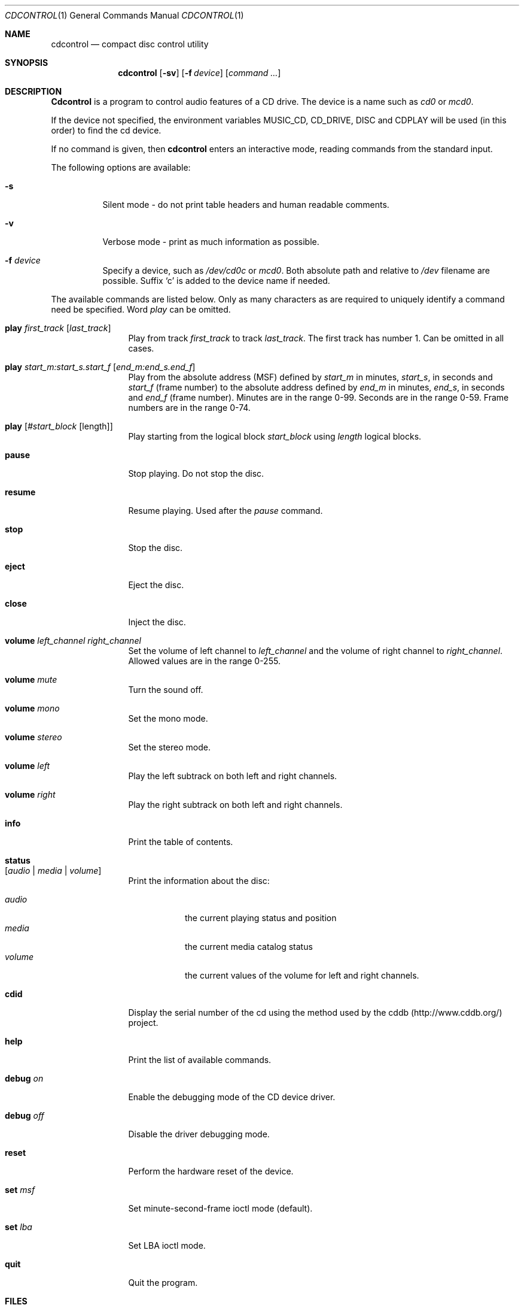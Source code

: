 .\" $FreeBSD$
.\"
.Dd July 3, 1995
.Dt CDCONTROL 1
.Os FreeBSD
.Sh NAME
.Nm cdcontrol
.Nd compact disc control utility
.Sh SYNOPSIS
.Nm
.Op Fl sv
.Op Fl f Ar device
.Op Ar command ...
.Sh DESCRIPTION
.Nm Cdcontrol
is a program to control audio features of a CD drive.
The device is a name such
as
.Pa cd0
or
.Pa mcd0 . 
.Pp
If the device not specified, the environment variables 
.Ev MUSIC_CD ,
.Ev CD_DRIVE ,
.Ev DISC
and
.Ev CDPLAY
will be used (in this order) to find the cd device.
.Pp
If no command is given, then
.Nm
enters an interactive mode, reading commands from the standard input.
.Pp
The following options are available:
.Bl -tag -width indent
.It Fl s
Silent mode - do not print table headers and human readable comments.
.It Fl v
Verbose mode - print as much information as possible.
.It Fl f Ar device
Specify a device, such as
.Pa /dev/cd0c
or
.Pa mcd0 .
Both absolute path and relative to
.Pa /dev
filename are possible.
Suffix `c' is added to the device name if needed.
.El
.Pp
The available commands are listed below.  Only as many
characters as are required to uniquely identify a command
need be specified.
Word
.Em play
can be omitted.
.Bl -tag -width Cm
.It Cm play Ar first_track Op Ar last_track
Play from track 
.Ar first_track
to track
.Ar last_track .
The first track has number 1.
Can be omitted in all cases.
.It Cm play Ar start_m:start_s.start_f Op Ar end_m:end_s.end_f
Play from the absolute address
(MSF) defined by 
.Ar start_m
in minutes, 
.Ar start_s ,
in seconds and 
.Ar start_f
(frame number) to the absolute address defined by
.Ar end_m
in minutes, 
.Ar end_s ,
in seconds and 
.Ar end_f
(frame number). Minutes are in the range 0-99.
Seconds are in the range 0-59.
Frame numbers are in the range 0-74.
.It Cm play Op Ar #start_block Op length
Play starting from the logical block
.Ar start_block
using
.Ar length
logical blocks.
.It Cm pause
Stop playing.
Do not stop the disc.
.It Cm resume
Resume playing.
Used after the 
.Em pause
command.
.It Cm stop
Stop the disc.
.It Cm eject
Eject the disc.
.It Cm close
Inject the disc.
.It Cm volume Ar left_channel Ar right_channel
Set the volume of left channel to 
.Ar left_channel
and the volume of right channel to 
.Ar right_channel . 
Allowed values are in the range 0-255. 
.It Cm volume Ar mute
Turn the sound off.
.It Cm volume Ar mono
Set the mono mode.
.It Cm volume Ar stereo
Set the stereo mode.
.It Cm volume Ar left
Play the left subtrack on both left and right channels.
.It Cm volume Ar right
Play the right subtrack on both left and right channels.
.It Cm info
Print the table of contents.
.It Cm status Xo
.Op Ar audio | media | volume
.Xc
Print the information about the disc:
.Pp
.Bl -tag -width "volume" -compact
.It Ar audio
the current playing status and position
.It Ar media
the current media catalog status
.It Ar volume
the current values of the volume for left and right channels.
.El
.It Cm cdid
Display the serial number of the cd using the method used by the
cddb (http://www.cddb.org/) project.
.It Cm help
Print the list of available commands.
.It Cm debug Ar on
Enable the debugging mode of the CD device driver.
.It Cm debug Ar off
Disable the driver debugging mode.
.It Cm reset
Perform the hardware reset of the device.
.It Cm set Ar msf
Set minute-second-frame ioctl mode (default).
.It Cm set Ar lba
Set LBA ioctl mode.
.It Cm quit
Quit the program.
.El
.Sh FILES
.Bl -tag -width /dev/mcd0c -compact
.It Pa /dev/cd0c
.It Pa /dev/mcd0c
.It Pa /dev/acd0c
.El
.Sh AUTHORS
.An Jean-Marc Zucconi ,
.An Andrey A.\ Chernov ,
.An Serge V.\ Vakulenko
.Sh HISTORY
The
.Nm
command appeared in
.Fx 2.1 .
